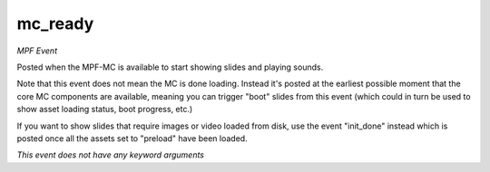 mc_ready
========

*MPF Event*

Posted when the MPF-MC is available to start showing slides and
playing sounds.

Note that this event does not mean the MC is done loading. Instead it's
posted at the earliest possible moment that the core MC components are
available, meaning you can trigger "boot" slides from this event (which
could in turn be used to show asset loading status, boot progress,
etc.)

If you want to show slides that require images or video loaded from
disk, use the event "init_done" instead which is posted once all the
assets set to "preload" have been loaded.

*This event does not have any keyword arguments*
